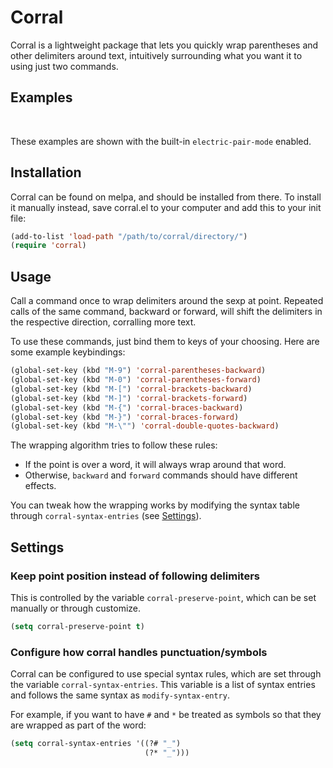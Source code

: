 [[http://melpa.org/#/corral][file:http://melpa.org/packages/corral-badge.svg]]
[[http://stable.melpa.org/#/corral][file:http://stable.melpa.org/packages/corral-badge.svg]]
* Corral
Corral is a lightweight package that lets you quickly wrap parentheses and other delimiters around text, intuitively surrounding what you want it to using just two commands.

** Examples
[[./corral-example-c.gif]] \\
[[./corral-example-el.gif]]


These examples are shown with the built-in =electric-pair-mode= enabled.

** Installation
Corral can be found on melpa, and should be installed from there.  To install it manually instead, save corral.el to your computer and add this to your init file:
#+BEGIN_SRC emacs-lisp
(add-to-list 'load-path "/path/to/corral/directory/")
(require 'corral)
#+END_SRC

** Usage
Call a command once to wrap delimiters around the sexp at point.  Repeated calls of the same command, backward or forward, will shift the delimiters in the respective direction, corralling more text.

To use these commands, just bind them to keys of your choosing.  Here are some example keybindings:
#+BEGIN_SRC emacs-lisp
(global-set-key (kbd "M-9") 'corral-parentheses-backward)
(global-set-key (kbd "M-0") 'corral-parentheses-forward)
(global-set-key (kbd "M-[") 'corral-brackets-backward)
(global-set-key (kbd "M-]") 'corral-brackets-forward)
(global-set-key (kbd "M-{") 'corral-braces-backward)
(global-set-key (kbd "M-}") 'corral-braces-forward)
(global-set-key (kbd "M-\"") 'corral-double-quotes-backward)
#+END_SRC

The wrapping algorithm tries to follow these rules:
- If the point is over a word, it will always wrap around that word.
- Otherwise, =backward= and =forward= commands should have different effects.

You can tweak how the wrapping works by modifying the syntax table through =corral-syntax-entries= (see [[https://github.com/nivekuil/corral#configure-how-corral-handles-punctuationsymbols][Settings]]).

** Settings
*** Keep point position instead of following delimiters
This is controlled by the variable =corral-preserve-point=, which can be set manually or through customize.
#+BEGIN_SRC emacs-lisp
(setq corral-preserve-point t)
#+END_SRC
*** Configure how corral handles punctuation/symbols
Corral can be configured to use special syntax rules, which are set through the variable =corral-syntax-entries=. This variable is a list of syntax entries and follows the same syntax as =modify-syntax-entry=.

For example, if you want to have =#= and =*= be treated as symbols so that they are wrapped as part of the word:
#+BEGIN_SRC emacs-lisp
(setq corral-syntax-entries '((?# "_")
                              (?* "_")))
#+END_SRC
